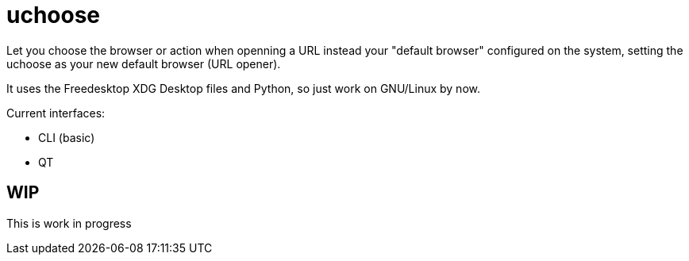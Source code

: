 = uchoose


Let you choose the browser or action when openning a URL instead your "default browser" configured on the system, setting the uchoose as your new default browser (URL opener).

It uses the Freedesktop XDG Desktop files and Python, so just work on GNU/Linux by now.

Current interfaces:

* CLI (basic)
* QT

== WIP

This is work in progress
